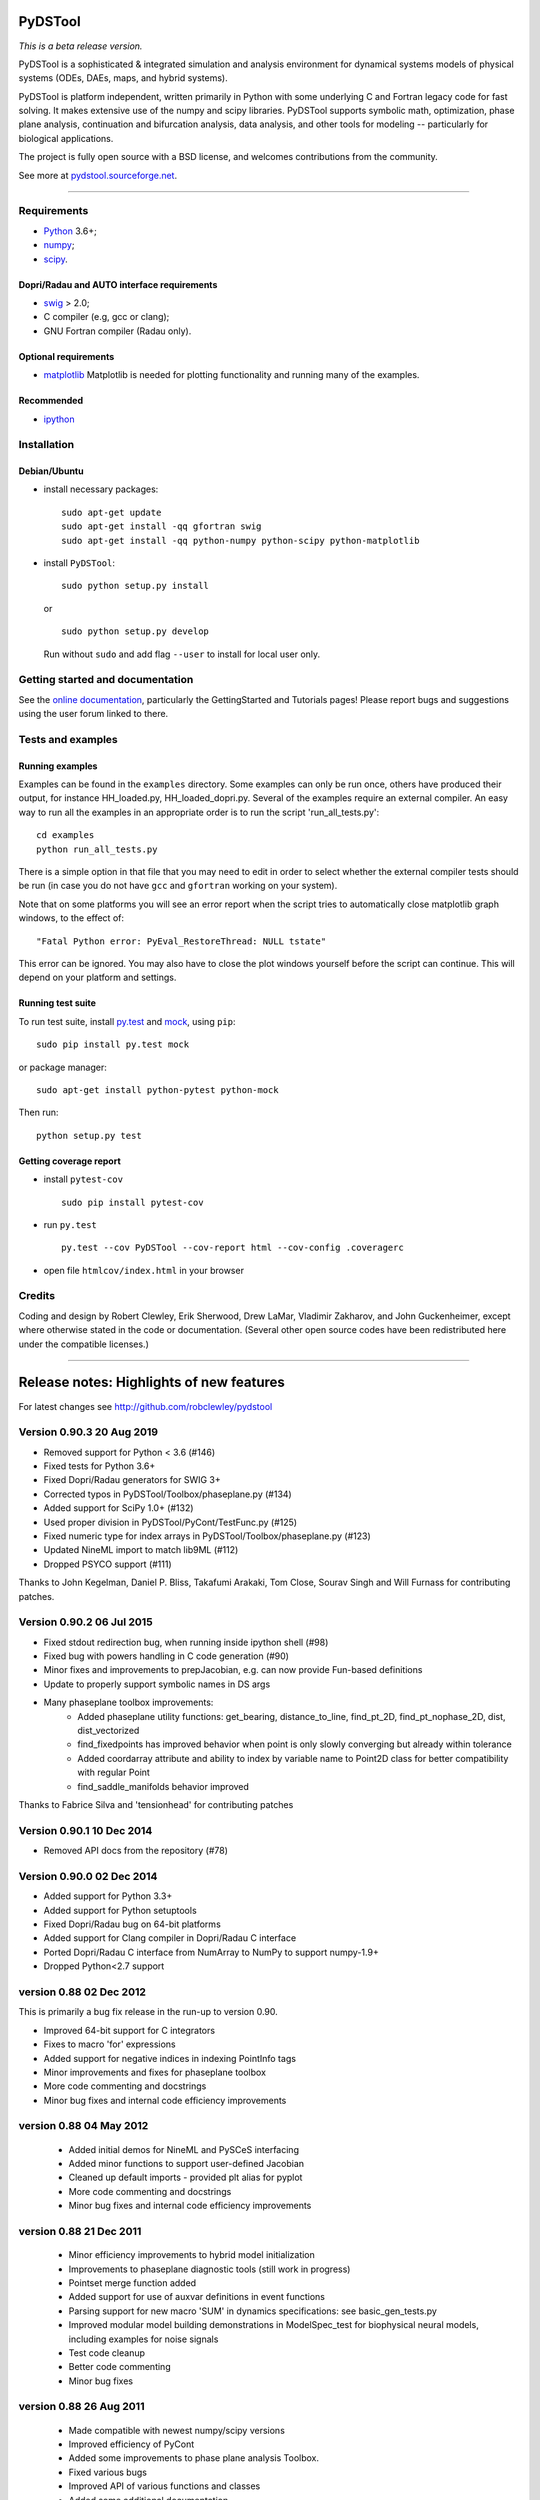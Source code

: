 PyDSTool
========

|buildstatus|_ |coverage|_

*This is a beta release version.*

PyDSTool is a sophisticated & integrated simulation and analysis environment
for dynamical systems models of physical systems (ODEs, DAEs, maps, and hybrid
systems).

PyDSTool is platform independent, written primarily in Python with some
underlying C and Fortran legacy code for fast solving. It makes extensive use
of the numpy and scipy libraries. PyDSTool supports symbolic math,
optimization, phase plane analysis, continuation and bifurcation analysis, data
analysis, and other tools for modeling -- particularly for biological
applications.

The project is fully open source with a BSD license, and welcomes contributions
from the community.

See more at `pydstool.sourceforge.net <http://pydstool.sourceforge.net>`__.

--------------

Requirements
~~~~~~~~~~~~

*  `Python <http://www.python.org>`__ 3.6+;
*  `numpy <http://www.numpy.org>`__;
*  `scipy <http://www.scipy.org>`__.

Dopri/Radau and AUTO interface requirements
^^^^^^^^^^^^^^^^^^^^^^^^^^^^^^^^^^^^^^^^^^^

*  `swig <http://www.swig.org>`__ > 2.0;
*  C compiler (e.g, gcc or clang);
*  GNU Fortran compiler (Radau only).

Optional requirements
^^^^^^^^^^^^^^^^^^^^^

*  `matplotlib <http://www.matplotlib.org>`__
   Matplotlib is needed for plotting functionality and running many of the examples.

Recommended
^^^^^^^^^^^

*  `ipython <http://www.ipython.org>`__

Installation
~~~~~~~~~~~~

Debian/Ubuntu
^^^^^^^^^^^^^

*  install necessary packages:

   ::

           sudo apt-get update
           sudo apt-get install -qq gfortran swig
           sudo apt-get install -qq python-numpy python-scipy python-matplotlib

*  install ``PyDSTool``:

   ::

           sudo python setup.py install

   or

   ::

           sudo python setup.py develop

   Run without ``sudo`` and add flag ``--user`` to install for local
   user only.

Getting started and documentation
~~~~~~~~~~~~~~~~~~~~~~~~~~~~~~~~~

See the `online documentation <http://pydstool.sourceforge.net>`__,
particularly the GettingStarted and Tutorials pages! Please report bugs
and suggestions using the user forum linked to there.

Tests and examples
~~~~~~~~~~~~~~~~~~

Running examples
^^^^^^^^^^^^^^^^

Examples can be found in the ``examples`` directory. Some examples can
only be run once, others have produced their output, for instance
HH\_loaded.py, HH\_loaded\_dopri.py. Several of the examples require an
external compiler. An easy way to run all the examples in an appropriate
order is to run the script 'run\_all\_tests.py':

::

        cd examples
        python run_all_tests.py

There is a simple option in that file that you may need to edit in order
to select whether the external compiler tests should be run (in case you
do not have ``gcc`` and ``gfortran`` working on your system).

Note that on some platforms you will see an error report when the script
tries to automatically close matplotlib graph windows, to the effect of:

::

    "Fatal Python error: PyEval_RestoreThread: NULL tstate"

This error can be ignored. You may also have to close the plot windows
yourself before the script can continue. This will depend on your
platform and settings.

Running test suite
^^^^^^^^^^^^^^^^^^

To run test suite, install `py.test <http://www.pytest.org>`__ and
`mock <http://www.voidspace.org.uk/python/mock/>`__, using ``pip``:

::

        sudo pip install py.test mock

or package manager:

::

        sudo apt-get install python-pytest python-mock

Then run:

::

        python setup.py test


Getting coverage report
^^^^^^^^^^^^^^^^^^^^^^^

*  install ``pytest-cov``

   ::

           sudo pip install pytest-cov

*  run ``py.test``

   ::

           py.test --cov PyDSTool --cov-report html --cov-config .coveragerc

*  open file ``htmlcov/index.html`` in your browser

Credits
~~~~~~~

Coding and design by Robert Clewley, Erik Sherwood, Drew LaMar, Vladimir
Zakharov, and John Guckenheimer, except where otherwise stated in the
code or documentation. (Several other open source codes have been
redistributed here under the compatible licenses.)

--------------



.. |buildstatus| image:: https://travis-ci.org/robclewley/pydstool.svg?branch=master
.. _buildstatus: https://travis-ci.org/robclewley/pydstool

.. |coverage| image:: https://coveralls.io/repos/robclewley/pydstool/badge.png?branch=master
.. _coverage: https://coveralls.io/r/robclewley/pydstool?branch=master


Release notes: Highlights of new features
=========================================
For latest changes see http://github.com/robclewley/pydstool

Version 0.90.3 20 Aug 2019
~~~~~~~~~~~~~~~~~~~~~~~~~~~~~~~~~
* Removed support for Python < 3.6 (#146)
* Fixed tests for Python 3.6+
* Fixed Dopri/Radau generators for SWIG 3+
* Corrected typos in PyDSTool/Toolbox/phaseplane.py (#134)
* Added support for SciPy 1.0+ (#132)
* Used proper division in PyDSTool/PyCont/TestFunc.py (#125)
* Fixed numeric type for index arrays in PyDSTool/Toolbox/phaseplane.py (#123)
* Updated NineML import to match lib9ML (#112)
* Dropped PSYCO support (#111)

Thanks to John Kegelman, Daniel P. Bliss, Takafumi Arakaki, Tom Close,
Sourav Singh and Will Furnass for contributing patches.


Version 0.90.2 06 Jul 2015
~~~~~~~~~~~~~~~~~~~~~~~~~~~~~~~~~
* Fixed stdout redirection bug, when running inside ipython shell (#98)
* Fixed bug with powers handling in C code generation (#90)
* Minor fixes and improvements to prepJacobian, e.g. can now provide Fun-based definitions
* Update to properly support symbolic names in DS args
* Many phaseplane toolbox improvements:
     - Added phaseplane utility functions: get_bearing, distance_to_line, find_pt_2D, find_pt_nophase_2D, dist, dist_vectorized
     - find_fixedpoints has improved behavior when point is only slowly converging but already within tolerance
     - Added coordarray attribute and ability to index by variable name to Point2D class for better compatibility with regular Point
     - find_saddle_manifolds behavior improved

Thanks to Fabrice Silva and 'tensionhead' for contributing patches

Version 0.90.1 10 Dec 2014
~~~~~~~~~~~~~~~~~~~~~~~~~~~~~~~~~
* Removed API docs from the repository (#78)

Version 0.90.0 02 Dec 2014
~~~~~~~~~~~~~~~~~~~~~~~~~~~~~~~~~
* Added support for Python 3.3+
* Added support for Python setuptools
* Fixed Dopri/Radau bug on 64-bit platforms
* Added support for Clang compiler in Dopri/Radau C interface
* Ported Dopri/Radau C interface from NumArray to NumPy to support numpy-1.9+
* Dropped Python<2.7 support

version 0.88 02 Dec 2012
~~~~~~~~~~~~~~~~~~~~~~~~~~~~~~~~~
This is primarily a bug fix release in the run-up to version 0.90.

* Improved 64-bit support for C integrators
* Fixes to macro 'for' expressions
* Added support for negative indices in indexing PointInfo tags
* Minor improvements and fixes for phaseplane toolbox
* More code commenting and docstrings
* Minor bug fixes and internal code efficiency improvements

version 0.88 04 May 2012
~~~~~~~~~~~~~~~~~~~~~~~~

 * Added initial demos for NineML and PySCeS interfacing
 * Added minor functions to support user-defined Jacobian
 * Cleaned up default imports - provided plt alias for pyplot
 * More code commenting and docstrings
 * Minor bug fixes and internal code efficiency improvements

version 0.88 21 Dec 2011
~~~~~~~~~~~~~~~~~~~~~~~~

 * Minor efficiency improvements to hybrid model initialization
 * Improvements to phaseplane diagnostic tools (still work in progress)
 * Pointset merge function added
 * Added support for use of auxvar definitions in event functions
 * Parsing support for new macro 'SUM' in dynamics specifications: see
   basic_gen_tests.py

 * Improved modular model building demonstrations in ModelSpec_test for
   biophysical neural models, including examples for noise signals

 * Test code cleanup
 * Better code commenting
 * Minor bug fixes

version 0.88 26 Aug 2011
~~~~~~~~~~~~~~~~~~~~~~~~

  * Made compatible with newest numpy/scipy versions
  * Improved efficiency of PyCont
  * Added some improvements to phase plane analysis Toolbox.
  * Fixed various bugs
  * Improved API of various functions and classes
  * Added some additional documentation
  * Created an Euler_ODEsystem for testing and simple (e.g. demo) integrations + with support for user-defined calls before and after a step
  * Other recent changes at http://pydstool.bzr.sourceforge.net/bzr/pydstool/changes

version 0.88 18 Feb 2011
~~~~~~~~~~~~~~~~~~~~~~~~

  * New numeric_to_traj and pointset_to_traj utility functions
  * Major improvements to intelligent expr2func (symbolic -> python function conversion)
  * Cleanup of global imports, especially: entire numpy.random and linalg namespaces no longer imported by default
  * Added support for 'min' and 'max' keywords in functional specifications (for ODE right-hand sides, for instance)

  * Optimization tools from third-party genericOpt included - improved parameter estimation examples
  * Numerical phase-response calculations now possible in PRC toolbox
  * Fully-fledged DSSRT toolbox (see wiki page)
  * New tests/demonstrations in PyDSTool/tests
  * Improved compatibility with cross-platform use and with recent python versions and associated libraries
  * Other bug fixes and improvements

version 0.88 22 Nov 2010
~~~~~~~~~~~~~~~~~~~~~~~~

    * Neural computation toolbox now supports gap junctions, Calcium stores, among others
    * Trajectory Events are now recorded in sampled pointset using labels
    * Fixed rare loss-of-precision problems with events and sampling for time steps close to machine precision
    * Minor change in logic for Model "internal" variables
    * Added some minor features
    * Fixed some minor bugs

version 0.88 04 Oct 2010
~~~~~~~~~~~~~~~~~~~~~~~~

    * New numeric_to_traj and pointset_to_traj utility functions
    * Major improvements to intelligent expr2func (symbolic -> python function conversion)
    * Cleanup of global imports, especially: entire numpy.random and linalg namespaces no longer imported by default
    * Added support for 'min' and 'max' keywords in functional specifications (for ODE right-hand sides, for instance)
    * Optimization tools from third-party genericOpt (included with permission) - improved parameter estimation examples
    * Numerical phase-response calculations now possible in PRC toolbox (see ToolboxDocumentation)
    * Fully-fledged DSSRT toolbox for neural modeling (see ToolboxDocumentation)
    * New tests/demonstrations in PyDSTool/tests
    * Improved compatibility with cross-platform use and with recent python versions and associated libraries
    * Added many minor features
    * Fixed many minor bugs


version 0.87 10 Nov 2008
~~~~~~~~~~~~~~~~~~~~~~~~

Major new features:
 * ModelInterface class and new-style Models - major restructure of
   how Models are organized and can be hierarchically embedded in
   each other

 * Feature & condition classes with ModelInterface ease specification
   of hybrid models and complex parameter estimation & model
   inference problems

 * Support for 2nd order interpolated polynomial representation of
   Trajectory objects (using Anne Archibald's poly_int classes):
   These are off by default as they require a large amount of time
   to compute. See tests/poly_interp_test.py (Auxiliary variables
   cannot be included in this, and remain linearly interpolated,
   as their derivatives are not generally available.)

 * Descriptors, Transform classes for automated model building and
   manipulation of specifications

 * MProject sub-package for managing model estimation/inference
   projects

 * All generators now return trajectories that only continue until
   any user-defined state bounds are reached. The state bounds are
   not found with the same accuracy as terminal events defined to
   trap these bounds errors, which is the recommended way to
   implement this (e.g., through ModelConstructor options).

 * Default interval checking is now off (use 'checklevel' option 1
   or 2 to return to consistency checking with warnings) to improve
   speed of ODE solving

Feature and API improvements and fixes by module:

Model.py:
 * Improved interaction between domain boundaries and event detection
   for hybrid model switching at those boundaries (esp. for VODE)
 * Hybrid model classes and functionality cleaned up and re-organized.
   Hybrid models are now a sub-class of Model so that they can be
   organized hierarchically, with Generator-only based models as the
   leaves. All methods and attributes involving name "Generator" now
   replaced with "submodel" or "DS" (for dynamical system).
 * HybridTrajectory sub-class behaves like a proper Trajectory
 * Fixed bug in recording of events for hybrid models
 * Now all sub-models of a hybrid system must "export" the same
 * Can promote a Generator's auxiliary variables to be treated as
   observable or internal vars at Model level, provided all
   sub-models export them. forceObsVars and forceIntVars used to
   promote the aux vars or to change internal <-> observable variables
   (now has no effect if variables already of desired type)
 * Method delTraj -> _delTraj deprecated because del model[trajname]
   now works
 * Removed method numPartitions (instead, use
   len(getTrajTimePartitions(trajname)))
 * Added renameTraj method
 * fulldimension -> dimension (= # of obs + int vars)
   genInfo tuple -> modelInfo dict (see technical documentation for details)
   generators list attribute -> registry dict attribute

Trajectory.py:
 * Regular continuouss trajectories can now be called as a map (0 or
   1 only) to yield endpoints

 * Can now delete variables from a Trajectory

 * Now support FScompatibleNames map (primarily for internal use by
   Model objects)

 * Fixed bug in trajectory calling as map (appending of time to vals
   works in place and so previously, result was None)

 * Attribute .varnames -> .coordnames

PyCont:
 * New PyCont example for finding level sets of functions
 * Fixed minor bug in PyCont/AUTO for continuing limit cycles

Generators:
 * Generators now support queries in hierarchical name format
 * Fixed bug in event detection for VODE integrator
 * Fixed access to external inputs for C-based ODE integrators before
   first integration performed

Points.py:
 * Can now rename variables in pointsets and points
 * Fixed bug in pointset's label reversal

Interval.py:
 * Fixed small bug concerning singleton interval comparison
 * Added isfinite method

FuncSpec.py:
 * Fixed obscure error in cross-referenced aux fns
 * Fixed abs -> fabs mapping error in vector field functions
 * Allowed scripts using C-based Generators to be re-run provided
   definition of Generator has not changed (used to always raise an
   error)


version 0.86  01 Jun 2008
~~~~~~~~~~~~~~~~~~~~~~~~~

 * Now compatible with Python 2.5 and Numpy 1.0.4 / Scipy 0.6.0
 * Interval class now supports discrete valued intervals
 * Improved diagnostic reporting structure in Generator and Model classes
 * Inclusion of intuitive arithmetic operations for Point and Pointset classes
 * Improved overhead for simulating hybrid models
 * Fixed some slice bugs with Point and Pointset classes
 * Improved 'info' pretty printer utility
 * Added support for numerical rounding error tolerance in resolving independent
   variable values in Variable and Model/ModelConsturctor classes
 * Added Jacobian and standard event arguments (for zero crossing detection)
   options to ModelConstructor to auto-generate Jacobian and Jacobian w.r.t.
   parameters
 * Improved efficiency of VODE Generator in computing trajectories

Minor

 * Created a new HybridTrajectrory and HybridVariable class so that APIs are
   more in line with non-hybrid versions
 * Moved underlyingMesh for Trajectory to the Variable class
 * Fixed ModelSpec indentation
 * Fixed bug so that ImplicitFnGen Trajectories are now parameterized
 * Syntax for Symbolic and ModelSpec classes: moved target language and
   compatible types specifications to the ModelSpec class
 * Added external input support to calls to RHS, Jacobian functions, etc. in
   Generator classes
 * Moved eventtol to ModelConstructor, from GeneratorConstructor, and made abseps
   default better
 * Removed backwards compatible method names such as computeTraj, sampleTraj, and
   setModelPars from Model, in favor of compute, sample, and set
 * Auxiliary variables retained in Model trajectory computations
 * Fixed platform-dependent problems with time module that confuses the timestamp
   function in common.py (used to make auto-generated function names unique)
 * ModelSpec classes now use 'compatibleSubcomponents' and 'compatibleContainers'
   tuple attributes instead of 'componentTypes' and 'compatibleNodes',
   respectively
 * The above tuple attributes also now consist of actual classes, not their names
   -- thus they must be initialized after all the classes involved have been
   declared
 * ModelSpec now only re-validates self when flattenSpec called (speeds up model
   building)


version 0.85  10 July 2007
~~~~~~~~~~~~~~~~~~~~~~~~~~

 * PyCont can now perform continuation according to the zeros of user-defined
   functions or bounds (see example tests/PyCont_vanDerPol.py and
   PyCont_Hopfield.py)
 * Support for scipy.special functions in Generator definitions (Python targets
   only. C targets with a more limited range of functions will be supported soon)
 * A few phase plane analysis tools have been added to Toolbox/phaseplane.py
   -- in particular, the finding of fixed points, nullclines,
   and some simple code to compute saddle manifolds in planar systems
 * Phase response curves can now be calculated for limit cycles using the adjoint
   method (see tests/ML_adjointPRC.py and HH_adjointPRC.py for examples)
 * Generators now include auxiliary variable data in recorded event data
 * Pointset comparisons using arithmetic operators now consistent with the
   norm-based comparisons used by Points
 * Time mesh points for external inputs to integrators now forced to be integration
   mesh points for greater numerical accuracy and stability
 * VODE now supports 'use_special' for forcing values of output trajectory mesh
 * Improved support for numpy float and int types alongside standard python types
 * Improved numerical first derivative computed by central finite differences and
   Ridders' method
 * Added a multilinear regression auxiliary function builder
   (common.py/makeMultilinearRegrFn)
 * Support for parameter estimation using least squares using qualitative features
   such as positions of extrema (see wiki page ParamEst)
 * Moved ParamEst.py into PyDSTool/Toolbox, a more logical home, and removed its
   default import in PyDSTool
 * Added Toolbox/ModelHelper.py for additional model building utilities (esp.
   for neural modelling)
 * Minor bug fixes and improvements (see Trac wiki site for full change log)


version 0.84 - patch 1  13 Mar 2007
~~~~~~~~~~~~~~~~~~~~~~~~~~~~~~~~~~~

 * Fixed PyDSTool __init__.py to ensure new numpy names are exposed,
   not the numpy.oldnumeric compatibility names from pylab
 * Fixed Radau generator for Windows platforms
 * Added functions to Model.py for changing event settings, flags, etc.
 * Fixed bugs where terminal events not associated with hybrid system
   switching raised exceptions. Now all events are by default mapped
   to 'terminate'
 * Other minor bug fixes


version 0.84  20 Feb 2007
~~~~~~~~~~~~~~~~~~~~~~~~~

This is primarily a release to bring PyDSTool up to date with "new Scipy"
and Python versions later than 2.4. Major code improvements are still in
development and will be released in a 0.90 version as soon as we can.

 * Compatible with Scipy 0.5.1 and Python 2.4 onwards.
 * 64-bit CPU compatible.
 * New ModelSpec building functionality, in particular "standard events"
   for threshold crossings and turning points in every variable are
   automatically generated (but detection turned off by default).
 * Improved symbolic evaluation behavior (but in this pre-0.90 version
   we have switched off some of the advanced simplification code as
   there is a bug in it which we haven't yet traced).
 * PyCont functionality improved and interface cleaned up.
 * ExtrapolateTable Generator class added
 * Various other minor fixes and improvements.


version 0.83.3 20 Sep 2006
~~~~~~~~~~~~~~~~~~~~~~~~~~

 * Point and Pointset behaviour modified to make access to values or arrays
   of values (respectively) easier. Now, a Point pt['x'] is not the same
   as pt[['x']]. The former now returns the numeric value, the latter a
   new Point containing only the coordinate 'x'. Behaviour with a Pointset
   pts is altered similarly, except pts['x'] would be an array of numeric
   values.
 * Pointsets can now be initialized with independent variable arrays in
   reverse order (e.g., from a backwards integration). The initializer
   method now automatically detects the reverse order and reverses both
   the independent and dependent variable arrays before creating the
   Pointset.
 * Updated FuncSpec and Generators to allow specs to be provided by lists
   of symbolic quantities,
 * Provided better support for bounds events in C and Python specifications.
   See tests/HH_model_testbounds.py and HH_model_Cintegrator_testbounds.py
 * Provided helper functions to automatically create turning-point and zero
   crossing events for oDE right-hand sides and other auxiliary functions
   from ModelSpec definitions,
 * Fixed symbolic.py to properly process string literals.
 * Fixed bugs in defining Jacobian with respect to parameters.
 * Other bug fixes for ModelConstructor, ModelSpec, Symbolic.
 * Fixed bugs in Model/Trajectory sample methods to properly use tlo and thi
   limits with precise=False option and eventdata option turned off.
 * Added data analysis toolbox for use in data-driven dynamical systems
   modelling. Moved some functions over from fracdim.py toolbox.
 * Fixed bug in using global time with hybrid systems that have external
   inputs.
 * Event definitions now support external inputs.
 * Suppressed messages to stdout from compilers and calls to minpack
   optimizers.

PyCont 0.3.1:
 * Two plotting methods were added to plot_cycles:  'stack' and 'highlight'.
 * Added continuation argument 'StopAtPoints', allowing computation to stop
   at specified special points.
 * Added domain checking through introduction of a new special point labeled
   B' for 'Boundary'. Note that if 'B' is active (through specification in
   LocBifPoints), domain information is saved along the curve with the
   labels 'inside' and 'outside'.
 * Added continuation argument 'description' allowing the user to give details
   on the specific curve computation.  When the info() method is called from
   the curve class, the description will be displayed.
 * Added argument SPOut to the LimitCycle class, allowing the user to stop at
   specified values of variables or parameters.
 * Jacobians with respect to variables is now implemented in AUTO interface.
   Jacobians with respect to parameters is currently not working, but will
   be added very soon in a minor release.
 * Added get() method to plot class.
 * Bug fixes (see PyCont/README for details).


version 0.83.2, 16 Jun 2006 (w/ patch #1)
~~~~~~~~~~~~~~~~~~~~~~~~~~~~~~~~~~~~~~~~~

 * Provided support for 1D Jacobians for generators (only D>1
   was previously supported).
 * Fixed bug with symbolic differentiation and simplification of expressions
   involving parsing of division of compound expressions, where braces are
   not explicitly given.
 * Points, pointsets, and parameter estimation objects are initialized
   with keywords now, not dictionaries (although points and pointsets
   retain dictionary backwards compatibility ... for now).
 * Parameterized pointsets now have the option to be referenced by values
   that are within a small tolerance of the defined independent variable
   values.
 * Improved syntax for common object methods: 'computeTraj' is now 'compute',
   'sampleTraj' is now 'sample', 'setPars' for generators is now 'set',
   'setParsModel' for models is now 'set'. Previous method names are still
   valid for now.
 * Allowed C-target FuncSpec objects to use multi-references in definitions
 * Model trajectories can now be referenced and deleted using the
   m[traj_name] notation, where m is a Model object.
 * Fixed EventMappings bug for multiple assignments specified by dictionary.
 * Update of Toolbox utilities.
 * Other minor bug fixes.
 * PyCont:

    - Overhaul of plotting so that bifurcation diagrams can be adjusted
      through a curve's 'plot' attribute.
    - AUTO is interfaced for limit cycle continuation. Requires external
      C compiler access in the same way as the Dopri and Radau integrators.
    - Improvements to the PyCont API.
    - Support for bifurcations of discrete maps


05 Apr 2006
~~~~~~~~~~~

 * Fixed bug in matplotlib_import for len(args)==0 to plot()
 * Fixed bug (again!) in Radau_ODEsystem when continuing orbits


Version 0.83.1, 30 Mar 2006
~~~~~~~~~~~~~~~~~~~~~~~~~~~

 * Trajectory objects that can be sampled with default options
   (by calling the sampleTraj method with no arguments) are now
   acceptable plot call arguments, without first needing to be
   converted to Pointsets or arrays.
 * Updated some internal use of imports to improve compatibility with
   numarray 1.4.1 and 1.5.1.
 * Improved consistency in output of Model class for "hierarchical
   names", especially in getTrajEvents, getTrajEventTimes, forceIntVars,
   forceObsVars.
 * Minor bug fixes and improvements.

PyCont:

 * An initial direction can now be specified for a new curve.
   This is useful for following multiple branches.
   See PyCont_Logistic.py
 * Added SaveJacobian and SaveEigen parameters
 * Added computeEigen method to curves.  Once the eigen information is
   computed, you can plot the stability of the fixed points by activating
   the plot_stability flag in the call to display()
 * Added an exportGeomview() method to export the curves to a Geomview
   data file (default is geom.dat)
 * Discrete maps are now implemented (curve class FP-C) with the fold,
   flip and torus bifurcations detected.
 * Added pseudo-arclength continuation (Keller method).  This is unstable
   right now (trouble detecting bifurcation points). Use only when
   MoorePenrose gives strange output.



Version 0.83, 12 Mar 2006
~~~~~~~~~~~~~~~~~~~~~~~~~

PyCont continuation:
  * More bifurcations can be detected
  * Improved user interface / graphing capabilities
  * Exporting data to Pointsets now possible
  * Added example PyCont_LotkaVolterra.py (gonna use this as test example
    for variable and par bounds)
  * Added example PyCont_PredPrey.py (example with Zero-Hopf point)

Pointsets and Points:
  * Arithmetic and comparison operations now supported
  * Both classes now have an associated norm (defaults
    to the 2-norm) in order to implement point-wise
    comparison
  * Labelling of points better implemented
  * Calling Pointsets now only applies if they are
    parameterized, when argument must be an independent
    variable value. Other functionality previously
    associated with calling has been moved to
    [] referencing. Calling is now more efficient for
    its original intended purpose
  * Setitem for Pointsets now allows setting of entire
    coordinate or independent variable array
  * Full support for Points to be used as dictionaries
  * Better support for Pointsets to be used like arrays

Symbolic
  * Fixed handling of functions under differentiation to
    make more sense
  * Can now declare symbolic functions without defining them,
    and can differentiate them symbolically
  * Introduction of symbolic vectors and vector functions
  * Symbolic eval() more efficient, more intelligent
  * Fixed minor bugs and added many minor features

Generators
  * Definition can now be done using Quantity objects as well
    as strings
  * Initialization keyword syntax simplified, partly to reflect
    the fact that instances of class args() can be provided
    instead of dictionaries

        - 'specstrdict' -> 'varspecs'
        - 'auxfndict'   -> 'fnspecs'
        - 'xdatadict'   -> 'ics'
        - 'parameters'  -> 'pars'

  * External input signals (as arrays) can now be passed to
    the vector field in Dopri and Radau integrators
  * New ADMC++ target for Matlab (to facilitate automatic differentiation
    and parameter sensitivity calculations)
  * Fixed some Radau compilation issues on non-Windows platforms
  * Added 'method' key to InterpTable to allow piecewise-constant
    interpolation of data (key value = 'constant' or 'linear')

Tests
  * Added a couple of new test and example scripts, e.g. for
    a SloppyCell model, and for symbolic differentiation and
    manipulation.

Memory management
  * Used cPickle on non-Windows platforms to improve
    efficiency of object __copy__ methods

Models
  * No longer need to provide initial condition to
    computeTraj call for single vector field model


